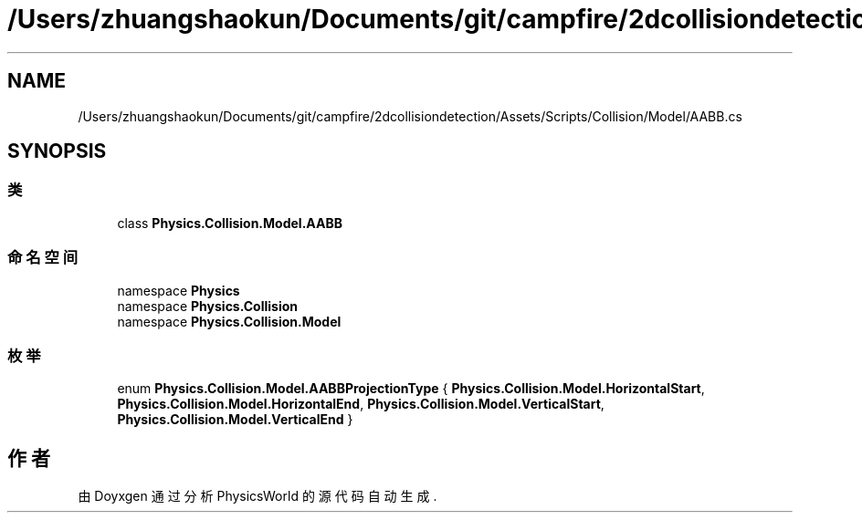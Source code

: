 .TH "/Users/zhuangshaokun/Documents/git/campfire/2dcollisiondetection/Assets/Scripts/Collision/Model/AABB.cs" 3 "2022年 十一月 2日 星期三" "PhysicsWorld" \" -*- nroff -*-
.ad l
.nh
.SH NAME
/Users/zhuangshaokun/Documents/git/campfire/2dcollisiondetection/Assets/Scripts/Collision/Model/AABB.cs
.SH SYNOPSIS
.br
.PP
.SS "类"

.in +1c
.ti -1c
.RI "class \fBPhysics\&.Collision\&.Model\&.AABB\fP"
.br
.in -1c
.SS "命名空间"

.in +1c
.ti -1c
.RI "namespace \fBPhysics\fP"
.br
.ti -1c
.RI "namespace \fBPhysics\&.Collision\fP"
.br
.ti -1c
.RI "namespace \fBPhysics\&.Collision\&.Model\fP"
.br
.in -1c
.SS "枚举"

.in +1c
.ti -1c
.RI "enum \fBPhysics\&.Collision\&.Model\&.AABBProjectionType\fP { \fBPhysics\&.Collision\&.Model\&.HorizontalStart\fP, \fBPhysics\&.Collision\&.Model\&.HorizontalEnd\fP, \fBPhysics\&.Collision\&.Model\&.VerticalStart\fP, \fBPhysics\&.Collision\&.Model\&.VerticalEnd\fP }"
.br
.in -1c
.SH "作者"
.PP 
由 Doyxgen 通过分析 PhysicsWorld 的 源代码自动生成\&.
